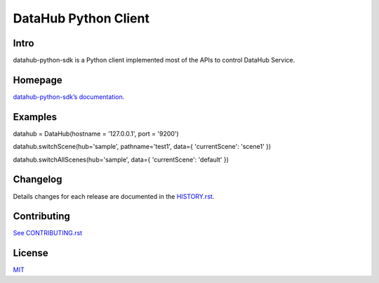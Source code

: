 DataHub Python Client
=====================

.. image:: https://img.shields.io/coveralls/macacajs/datahub-python-sdk/master.svg?style=flat-square
    :target: https://coveralls.io/github/macacajs/datahub-python-sdk

.. image:: https://img.shields.io/travis/macacajs/datahub-python-sdk/master.svg?style=flat-square
    :target: https://travis-ci.org/macacajs/datahub-python-sdk

.. image:: https://img.shields.io/pypi/v/datahub-python-sdk.svg?style=flat-square
    :target: https://pypi.python.org/pypi/datahub-python-sdk

.. image:: https://img.shields.io/pypi/pyversions/wd.svg?style=flat-square
    :target: https://pypi.python.org/pypi/datahub-python-sdk/

.. image:: https://img.shields.io/pypi/dd/wd.svg?style=flat-square
    :target: https://pypi.python.org/pypi/datahub-python-sdk/

Intro
-----

datahub-python-sdk is a Python client implemented most of the APIs to control DataHub Service.

Homepage
--------
`datahub-python-sdk’s documentation. <//macacajs.github.io/datahub-python-sdk>`_

Examples
--------
.. code-block:: python

datahub = DataHub(hostname = '127.0.0.1', port = '9200')

datahub.switchScene(hub='sample', pathname='test1', data={ 'currentScene': 'scene1' })

datahub.switchAllScenes(hub='sample', data={ 'currentScene': 'default' })

Changelog
---------
Details changes for each release are documented in the `HISTORY.rst <HISTORY.rst>`_.

Contributing
------------

`See CONTRIBUTING.rst <./CONTRIBUTING.rst>`_

License
-------
`MIT <http://opensource.org/licenses/MIT>`_
